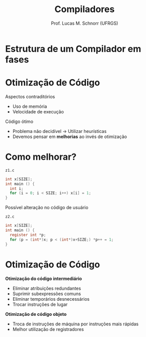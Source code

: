 # -*- coding: utf-8 -*-
# -*- mode: org -*-
#+startup: beamer overview indent
#+LANGUAGE: pt-br
#+TAGS: noexport(n)
#+EXPORT_EXCLUDE_TAGS: noexport
#+EXPORT_SELECT_TAGS: export

#+Title: Compiladores
#+Author: Prof. Lucas M. Schnorr (UFRGS)
#+Date: \copyleft

#+LaTeX_CLASS: beamer
#+LaTeX_CLASS_OPTIONS: [xcolor=dvipsnames, aspectratio=169, presentation]
#+OPTIONS: title:nil H:1 num:t toc:nil \n:nil @:t ::t |:t ^:t -:t f:t *:t <:t
#+LATEX_HEADER: \input{../org-babel.tex}

#+latex: \newcommand{\mytitle}{Otimização}
#+latex: \mytitleslide

* Estrutura de um *Compilador* em fases

#+ATTR_LATEX: :width .45\linewidth :center nil
[[../img/fases_compilacao.png]]

* Otimização de Código

Aspectos contraditórios
+ Uso de memória
+ Velocidade de execução

Código ótimo
+ Problema não decidível \rightarrow Utilizar heurísticas
+ Devemos pensar em *melhorias* ao invés de otimização

* Como melhorar?

#+latex: \small

~z1.c~
#+begin_src C
int x[SIZE];
int main () {
  int i;
  for (i = 0; i < SIZE; i++) x[i] = 1;
}
#+end_src

#+latex: \pause\vfill

Possível alteração no código de usuário

~z2.c~
#+begin_src C
int x[SIZE];
int main () {
  register int *p;
  for (p = (int*)x; p < (int*)x+SIZE;) *p++ = 1;
}
#+end_src

* Otimização de Código

*Otimização do código intermediário*
+ Eliminar atribuições redundantes
+ Suprimir subexpressões comuns
+ Eliminar temporários desnecessários
+ Trocar instruções de lugar

*Otimização de código objeto*
+ Troca de instruções de máquina por instruções mais rápidas
+ Melhor utilização de registradores
